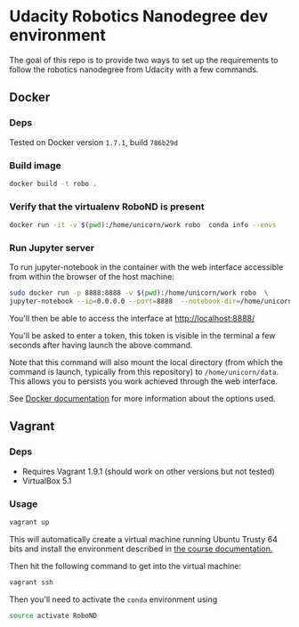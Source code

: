 * Udacity Robotics Nanodegree dev environment
The goal of this repo is to provide two ways to set up the requirements to 
follow the robotics nanodegree from Udacity with a few commands. 


** Docker

*** Deps
Tested on Docker version =1.7.1=, build =786b29d=


*** Build image

#+begin_src sh
docker build -t robo .
#+end_src

*** Verify that the virtualenv RoboND is present
#+begin_src sh
docker run -it -v $(pwd):/home/unicorn/work robo  conda info --envs
#+end_src


*** Run Jupyter server
To run jupyter-notebook in the container with the web interface accessible from within the browser 
of the host machine:

#+BEGIN_SRC sh
sudo docker run -p 8888:8888 -v $(pwd):/home/unicorn/work robo  \
jupyter-notebook --ip=0.0.0.0 --port=8888  --notebook-dir=/home/unicorn/work
#+END_SRC

You'll then be able to access the interface at http://localhost:8888/ 

You'll be asked to enter a token, this token is visible in the terminal a few seconds after having
launch the above command.


Note that this command will also mount the local directory (from which the command is launch,
typically from this repository) to =/home/unicorn/data=. This allows you to persists you work achieved
through the web interface.


See [[https://docs.docker.com][Docker documentation]] for more information about the options used.



** Vagrant
*** Deps

- Requires Vagrant 1.9.1 (should work on other versions but not tested)
- VirtualBox 5.1


*** Usage
#+BEGIN_SRC sh
vagrant up
#+END_SRC

This will automatically create a virtual machine running Ubuntu Trusty 64 bits 
and install the environment described in [[https://github.com/udacity/RoboND-Python-StarterKit/blob/master/doc/configure_via_anaconda.md][the course documentation.]]

Then hit the following command to get into the virtual machine:
#+BEGIN_SRC sh
vagrant ssh 
#+END_SRC

Then you'll need to activate the =conda= environment using 
#+BEGIN_SRC sh
source activate RoboND
#+END_SRC
